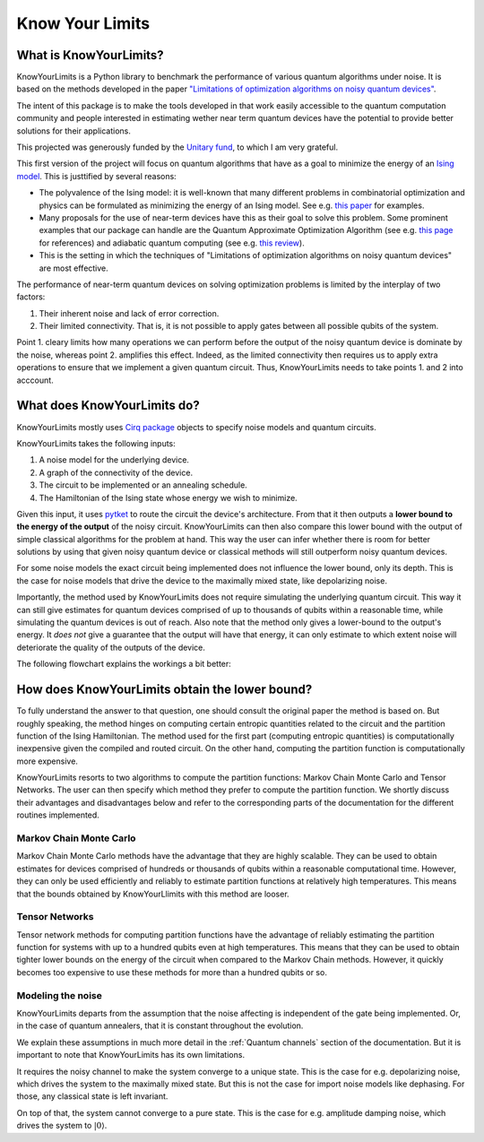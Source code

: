 ################
Know Your Limits
################


What is KnowYourLimits?
------------------------
KnowYourLimits is a Python library to benchmark the performance of various quantum algorithms under noise. It is based on the methods developed in the paper
`"Limitations of optimization algorithms on noisy quantum devices" <https://doi.org/10.1038/s41567-021-01356-3>`_.

The intent of this package is to make the tools developed in that work easily accessible to the quantum computation community and people interested in estimating wether 
near term quantum devices have the potential to provide better solutions for their applications.

This projected was generously funded by the `Unitary fund <https://unitary.fund/>`_, to which I am very grateful.

This first version of the project will focus on quantum algorithms that have as a goal to minimize the energy of an `Ising model <https://en.wikipedia.org/wiki/Ising_model>`_.
This is justtified by several reasons:

* The polyvalence of the Ising model: it is well-known that many different problems in combinatorial optimization and physics can be formulated as minimizing the energy of an Ising model. See e.g. `this paper <https://www.frontiersin.org/articles/10.3389/fphy.2014.00005/full>`_ for examples.
* Many proposals for the use of near-term devices have this as their goal to solve this problem. Some prominent examples that our package can handle are the Quantum Approximate Optimization Algorithm (see e.g. `this page <https://marwahaha.github.io/qaoa-reference/>`_ for references) and adiabatic quantum computing (see e.g. `this review <https://arxiv.org/pdf/1611.04471.pdf>`_).
* This is the setting in which the techniques of "Limitations of optimization algorithms on noisy quantum devices" are most effective.
  
The performance of near-term quantum devices on solving optimization problems is limited by the interplay of two factors:

#. Their inherent noise and lack of error correction.
#. Their limited connectivity. That is, it is not possible to apply gates between all possible qubits of the system.

Point 1. cleary limits how many operations we can perform before the output of the noisy quantum device is dominate by the noise, whereas point 2. amplifies this effect.
Indeed, as the limited connectivity then requires us to apply extra operations to ensure that we implement a given quantum circuit. Thus, KnowYourLimits needs to 
take points 1. and 2 into acccount.


What does KnowYourLimits do?
----------------------------
KnowYourLimits mostly uses `Cirq package <https://quantumai.google/cirq>`_ objects to specify noise models and quantum circuits.

KnowYourLimits takes the following inputs:

#. A noise model for the underlying device.
#. A graph of the connectivity of the device.
#. The circuit to be implemented or an annealing schedule.
#. The Hamiltonian of the Ising state whose energy we wish to minimize.

Given this input, it uses `pytket <https://github.com/CQCL/pytket>`_ to route the circuit the device's architecture. From that it then outputs a **lower bound to the 
energy of the output** of the noisy circuit. KnowYourLimits can then also compare this lower bound with the output of simple classical algorithms for the problem at hand.
This way the user can infer whether there is room for better solutions by using that given noisy quantum device or classical methods will still outperform noisy quantum devices.

For some noise models the exact circuit being implemented does not influence the lower bound, only its depth. This is the case for noise models that drive the 
device to the maximally mixed state, like depolarizing noise.

Importantly, the method used by KnowYourLimits does not require simulating the underlying quantum circuit. This way it can still give estimates for quantum devices 
comprised of up to thousands of qubits within a reasonable time, while simulating the quantum devices is out of reach. Also note that the method only gives a lower-bound to the output's energy.
It *does not* give a guarantee that the output will have that energy, it can only estimate to which extent noise will deteriorate the quality of the outputs of the device.

The following flowchart explains the workings a bit better:



How does KnowYourLimits obtain the lower bound?
-----------------------------------------------

To fully understand the answer to that question, one should consult the original paper the method is based on. But roughly speaking, the method hinges
on computing certain entropic quantities related to the circuit and the partition function of the Ising Hamiltonian. The method used for the first part (computing entropic quantities) is
computationally inexpensive given the compiled and routed circuit. On the other hand, computing the partition function is computationally more expensive. 

KnowYourLimits resorts to two algorithms to compute the partition functions: Markov Chain Monte Carlo and Tensor Networks. The user can then specify which method 
they prefer to compute the partition function. We shortly discuss their advantages and disadvantages below and refer to the corresponding parts of the documentation for the different routines implemented.


Markov Chain Monte Carlo
*************************

Markov Chain Monte Carlo methods have the advantage that they are highly scalable. They can be used to obtain estimates for devices comprised of hundreds or thousands
of qubits within a reasonable computational time.
However, they can only be used efficiently and reliably to estimate partition functions
at relatively high temperatures. This means that the bounds obtained by KnowYourLlimits with this method are looser.

Tensor Networks
***************

Tensor network methods for computing partition functions have the advantage of reliably estimating the partition function for systems with up to a hundred qubits 
even at high temperatures. This means that they can be used to obtain tighter lower bounds on the energy of the circuit when compared to the Markov Chain methods.
However, it quickly becomes too expensive to use these methods for more than a hundred qubits or so.

Modeling the noise
********************
KnowYourLimits departs from the assumption that the noise affecting is independent of the gate being implemented. Or, in the case of quantum annealers, that it is constant throughout the evolution.

We explain these assumptions in much more detail in the :ref:`Quantum channels` section of the documentation. But it is important to note that KnowYourLimits has its own limitations.

It requires the noisy channel to make the system converge to a unique state. This is the case for e.g. depolarizing noise, which drives the system to the maximally mixed state.
But this is not the case for import noise models like dephasing. For those, any classical state is left invariant.

On top of that, the system cannot converge to a pure state. This is the case for e.g. amplitude damping noise, which drives the system to :math:`|0\rangle`.


